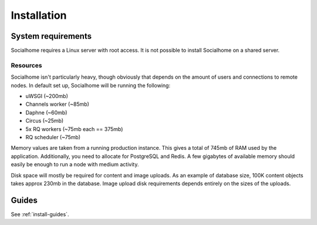 .. _installation:

Installation
============

System requirements
-------------------

Socialhome requires a Linux server with root access. It is not possible to install Socialhome on a shared server.

Resources
.........

Socialhome isn't particularly heavy, though obviously that depends on the amount of users and connections to remote nodes. In default set up, Socialhome will be running the following:

* uWSGI (~200mb)
* Channels worker (~85mb)
* Daphne (~60mb)
* Circus (~25mb)
* 5x RQ workers (~75mb each == 375mb)
* RQ scheduler (~75mb)

Memory values are taken from a running production instance. This gives a total of 745mb of RAM used by the application. Additionally, you need to allocate for PostgreSQL and Redis. A few gigabytes of available memory should easily be enough to run a node with medium activity.

Disk space will mostly be required for content and image uploads. As an example of database size, 100K content objects takes approx 230mb in the database. Image upload disk requirements depends entirely on the sizes of the uploads.

Guides
------

See :ref:`install-guides`.

